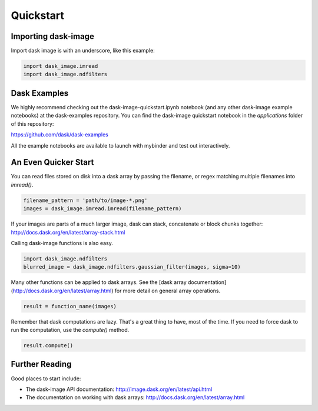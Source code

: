 .. highlight:: shell

==========
Quickstart
==========


Importing dask-image
--------------------
Import dask image is with an underscore, like this example:

.. code-block:: python

    import dask_image.imread
    import dask_image.ndfilters


Dask Examples
-------------
We highly recommend checking out the dask-image-quickstart.ipynb notebook 
(and any other dask-image example notebooks) at the dask-examples repository.
You can find the dask-image quickstart notebook in the `applications` folder
of this repository:

https://github.com/dask/dask-examples

All the example notebooks are available to launch with
mybinder and test out interactively.


An Even Quicker Start
---------------------

You can read files stored on disk into a dask array
by passing the filename, or regex matching multiple filenames
into `imread()`.

.. code-block:: python

    filename_pattern = 'path/to/image-*.png'
    images = dask_image.imread.imread(filename_pattern)

If your images are parts of a much larger image, 
dask can stack, concatenate or block chunks together:
http://docs.dask.org/en/latest/array-stack.html


Calling dask-image functions is also easy.

.. code-block:: python

    import dask_image.ndfilters
    blurred_image = dask_image.ndfilters.gaussian_filter(images, sigma=10)


Many other functions can be applied to dask arrays.
See the [dask array documentation](http://docs.dask.org/en/latest/array.html)
for more detail on general array operations.

.. code-block:: python

    result = function_name(images)

Remember that dask computations are lazy. 
That's a great thing to have, most of the time.
If you need to force dask to run the computation, use the `compute()` method.

.. code-block:: python

    result.compute()


Further Reading
---------------

Good places to start include:

* The dask-image API documentation: http://image.dask.org/en/latest/api.html
* The documentation on working with dask arrays: http://docs.dask.org/en/latest/array.html

